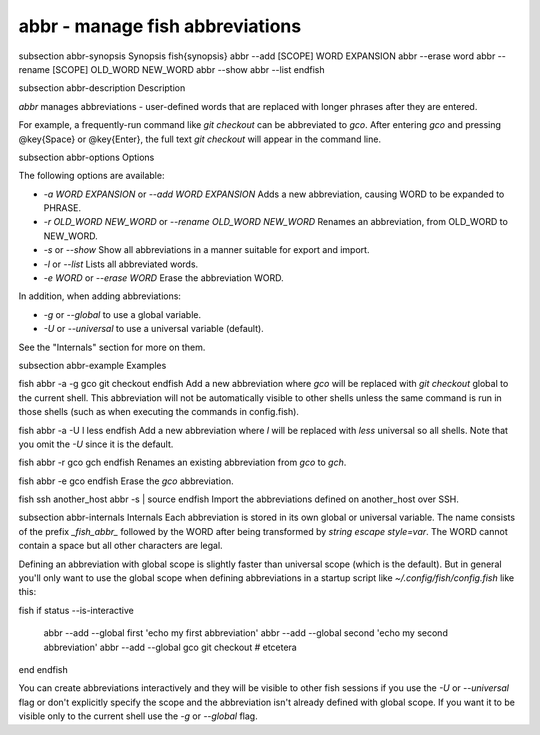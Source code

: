 abbr - manage fish abbreviations
==========================================


\subsection abbr-synopsis Synopsis
\fish{synopsis}
abbr --add [SCOPE] WORD EXPANSION
abbr --erase word
abbr --rename [SCOPE] OLD_WORD NEW_WORD
abbr --show
abbr --list
\endfish

\subsection abbr-description Description

`abbr` manages abbreviations - user-defined words that are replaced with longer phrases after they are entered.

For example, a frequently-run command like `git checkout` can be abbreviated to `gco`. After entering `gco` and pressing @key{Space} or @key{Enter}, the full text `git checkout` will appear in the command line.

\subsection abbr-options Options

The following options are available:

- `-a WORD EXPANSION` or `--add WORD EXPANSION` Adds a new abbreviation, causing WORD to be expanded to PHRASE.

- `-r OLD_WORD NEW_WORD` or `--rename OLD_WORD NEW_WORD` Renames an abbreviation, from OLD_WORD to NEW_WORD.

- `-s` or `--show` Show all abbreviations in a manner suitable for export and import.

- `-l` or `--list` Lists all abbreviated words.

- `-e WORD` or `--erase WORD` Erase the abbreviation WORD.

In addition, when adding abbreviations:

- `-g` or `--global` to use a global variable.
- `-U` or `--universal` to use a universal variable (default).

See the "Internals" section for more on them.

\subsection abbr-example Examples

\fish
abbr -a -g gco git checkout
\endfish
Add a new abbreviation where `gco` will be replaced with `git checkout` global to the current shell. This abbreviation will not be automatically visible to other shells unless the same command is run in those shells (such as when executing the commands in config.fish).

\fish
abbr -a -U l less
\endfish
Add a new abbreviation where `l` will be replaced with `less` universal so all shells. Note that you omit the `-U` since it is the default.

\fish
abbr -r gco gch
\endfish
Renames an existing abbreviation from `gco` to `gch`.

\fish
abbr -e gco
\endfish
Erase the `gco` abbreviation.

\fish
ssh another_host abbr -s | source
\endfish
Import the abbreviations defined on another_host over SSH.

\subsection abbr-internals Internals
Each abbreviation is stored in its own global or universal variable. The name consists of the prefix `_fish_abbr_` followed by the WORD after being transformed by `string escape style=var`. The WORD cannot contain a space but all other characters are legal.

Defining an abbreviation with global scope is slightly faster than universal scope (which is the default). But in general you'll only want to use the global scope when defining abbreviations in a startup script like `~/.config/fish/config.fish` like this:

\fish
if status --is-interactive
    abbr --add --global first 'echo my first abbreviation'
    abbr --add --global second 'echo my second abbreviation'
    abbr --add --global gco git checkout
    # etcetera
end
\endfish

You can create abbreviations interactively and they will be visible to other fish sessions if you use the `-U` or `--universal` flag or don't explicitly specify the scope and the abbreviation isn't already defined with global scope. If you want it to be visible only to the current shell use the `-g` or `--global` flag.
